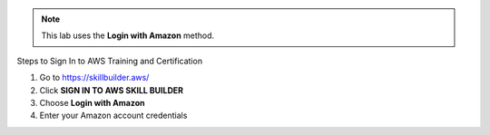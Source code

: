 .. raw:: html

   <h1 class="center-title">Login to Amazon Account</h1>


   There are four options for logging into AWS Training and Certification:

   - Login with Amazon
   - AWS Partner
   - Organization SSO
   - Amazon Employee

.. note::

   This lab uses the **Login with Amazon** method.

Steps to Sign In to AWS Training and Certification


1. Go to https://skillbuilder.aws/
2. Click **SIGN IN TO AWS SKILL BUILDER**
3. Choose **Login with Amazon**
4. Enter your Amazon account credentials

